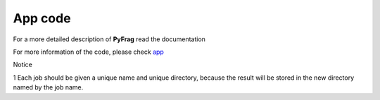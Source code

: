 App code
=======================

For a more detailed description of **PyFrag** read the documentation

For more information of the code, please check app_

Notice

1 Each job should be given a unique name and unique directory, because the result will be stored in the new directory named by the job name.

.. _app: https://pyfragdocument.readthedocs.io/en/latest/annotated.html
